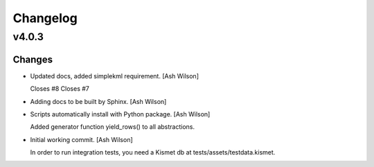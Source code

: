 Changelog
=========


v4.0.3
------

Changes
~~~~~~~
- Updated docs, added simplekml requirement. [Ash Wilson]

  Closes #8
  Closes #7
- Adding docs to be built by Sphinx. [Ash Wilson]
- Scripts automatically install with Python package. [Ash Wilson]

  Added generator function yield_rows() to all abstractions.
- Initial working commit. [Ash Wilson]

  In order to run integration tests, you need a
  Kismet db at tests/assets/testdata.kismet.


